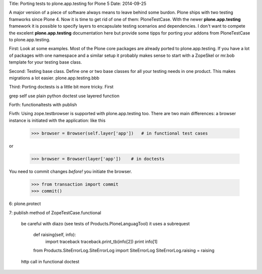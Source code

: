 Title: Porting tests to plone.app.testing for Plone 5
Date: 2014-09-25

A major version of a piece of software always means to leave behind
some burdon. Plone ships with two testing framworks since Plone 4.
Now it is time to get rid of one of them: PloneTestCase.
With the newer **plone.app.testing** framework it is possible to
specify layers to encapsulate testing scenarios and dependencies.
I don't want to compete the excelent **plone.app.testing** documentation
here but provide some tipps for porting your addons from PloneTestCase
to plone.app.testing. 

First: Look at some examples. Most of the Plone core packages are
already ported to plone.app.testing. If you have a lot of packages
with one namespace and a similar setup it probably makes sense to
start with a ZopeSkel or mr.bob template for your testing base class.

Second: Testing base class. Define one or two base classes for all your
testing needs in one product. This makes migrations a lot easier.
plone.app.testing.bbb

Third: Porting doctests is a little bit more tricky. First

grep self
use plain python doctest
use layered function

Forth: functionaltests with publish

Fivth: Using zope.testbrowser is supported with plone.app.testing too.
There are two main differences: a browser instance is initiated with the
application: like this

   >>> browser = Browser(self.layer['app'])   # in functional test cases

or
  
   >>> browser = Browser(layer['app'])    # in doctests

You need to commit changes *before!* you initiate the browser.

   >>> from transaction import commit
   >>> commit()


6: plone.protect

7: publish method of ZopeTestCase.functional

   be careful with diazo (see tests of Products.PloneLanguagTool) it uses
   a subrequest

        def raising(self, info):
            import traceback
            traceback.print_tb(info[2])
            print info[1]

        from Products.SiteErrorLog.SiteErrorLog import SiteErrorLog
        SiteErrorLog.raising = raising

   http call in functional doctest


